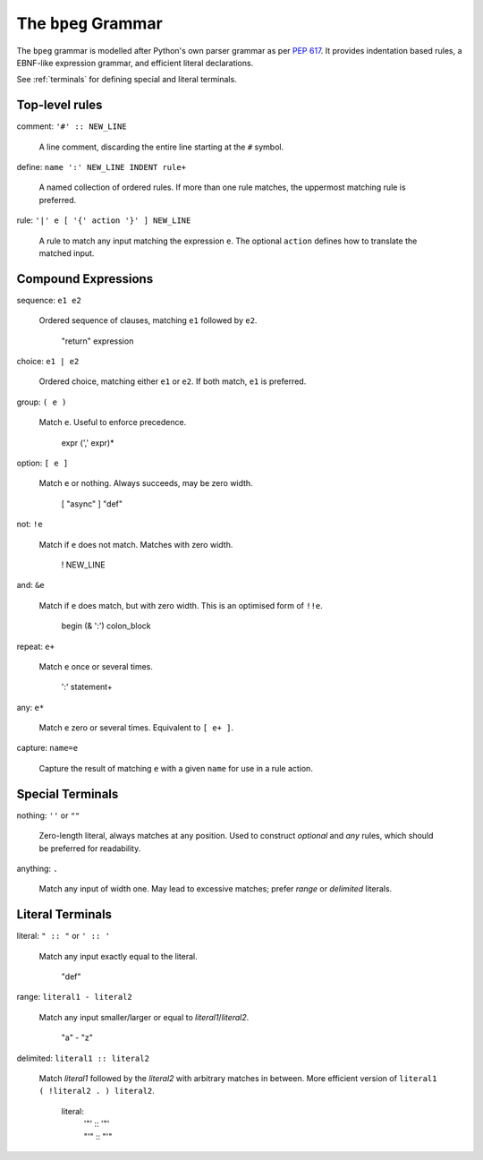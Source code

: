 The ``bpeg`` Grammar
====================

The ``bpeg`` grammar is modelled after Python's own parser grammar as per `PEP 617`_.
It provides indentation based rules, a EBNF-like expression grammar,
and efficient literal declarations.

See :ref:`terminals` for defining special and literal terminals.

Top-level rules
---------------

comment: ``'#' :: NEW_LINE``

    A line comment, discarding the entire line starting at the ``#`` symbol.

define: ``name ':' NEW_LINE INDENT rule+``

    A named collection of ordered rules.
    If more than one rule matches, the uppermost matching rule is preferred.

rule: ``'|' e [ '{' action '}' ] NEW_LINE``

    A rule to match any input matching the expression ``e``.
    The optional ``action`` defines how to translate the matched input.

Compound Expressions
--------------------

sequence: ``e1 e2``

    Ordered sequence of clauses, matching ``e1`` followed by ``e2``.

        "return" expression

choice: ``e1 | e2``

    Ordered choice, matching either ``e1`` or ``e2``.
    If both match, ``e1`` is preferred.

group: ``( e )``

    Match ``e``. Useful to enforce precedence.

        expr (',' expr)*

option: ``[ e ]``

    Match ``e`` or nothing. Always succeeds, may be zero width.

        [ "async" ] "def"

not: ``!e``

    Match if ``e`` does not match. Matches with zero width.

        ! NEW_LINE

and: ``&e``

    Match if ``e`` does match, but with zero width.
    This is an optimised form of ``!!e``.

        begin (& ':') colon_block

repeat: ``e+``

    Match ``e`` once or several times.

        ':' statement+

any: ``e*``

    Match ``e`` zero or several times. Equivalent to ``[ e+ ]``.

capture: ``name=e``

    Capture the result of matching ``e`` with a given ``name`` for use in a rule action.

Special Terminals
-----------------

nothing: ``''`` or ``""``

    Zero-length literal, always matches at any position.
    Used to construct `optional` and `any` rules,
    which should be preferred for readability.

anything: ``.``

    Match any input of width one.
    May lead to excessive matches;
    prefer `range` or `delimited` literals.

Literal Terminals
-----------------

literal: ``" :: "`` or ``' :: '``

    Match any input exactly equal to the literal.

        "def"

range: ``literal1 - literal2``

    Match any input smaller/larger or equal to `literal1`/`literal2`.

        "a" - "z"

delimited: ``literal1 :: literal2``

    Match `literal1` followed by the `literal2` with arbitrary matches in between.
    More efficient version of ``literal1 ( !literal2 . ) literal2``.

        literal:
            | '"' :: '"'
            | "'" :: "'"


.. _`PEP 617`: https://www.python.org/dev/peps/pep-0617/